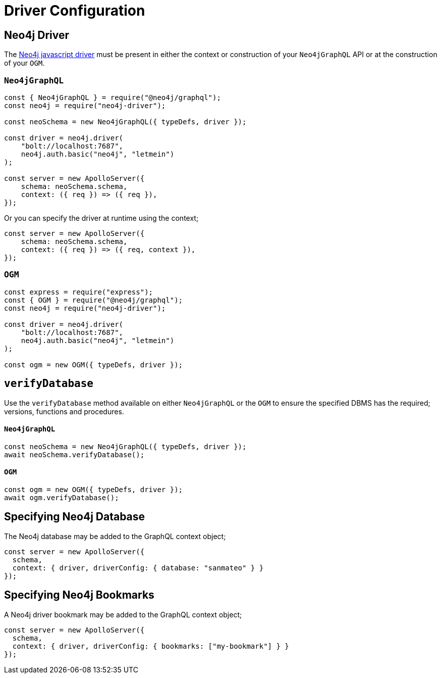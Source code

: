 [[drivers-and-config]]
= Driver Configuration


== Neo4j Driver
The https://github.com/neo4j/neo4j-javascript-driver[Neo4j javascript driver] must be present in either the context or construction of your `Neo4jGraphQL` API or at the construction of your `OGM`.

=== `Neo4jGraphQL`
[source, javascript]
----
const { Neo4jGraphQL } = require("@neo4j/graphql");
const neo4j = require("neo4j-driver");

const neoSchema = new Neo4jGraphQL({ typeDefs, driver });

const driver = neo4j.driver(
    "bolt://localhost:7687",
    neo4j.auth.basic("neo4j", "letmein")
);

const server = new ApolloServer({
    schema: neoSchema.schema,
    context: ({ req }) => ({ req }),
});
----

Or you can specify the driver at runtime using the context;

[source, javascript]
----
const server = new ApolloServer({
    schema: neoSchema.schema,
    context: ({ req }) => ({ req, context }),
});
----

=== `OGM`

[source, javascript]
----
const express = require("express");
const { OGM } = require("@neo4j/graphql");
const neo4j = require("neo4j-driver");

const driver = neo4j.driver(
    "bolt://localhost:7687",
    neo4j.auth.basic("neo4j", "letmein")
);

const ogm = new OGM({ typeDefs, driver });
----

[[drivers-and-config-verifyDatabase]]
== `verifyDatabase`
Use the `verifyDatabase` method available on either `Neo4jGraphQL` or the `OGM` to ensure the specified DBMS has the required; versions, functions and procedures.

==== `Neo4jGraphQL`

[source, javascript]
----
const neoSchema = new Neo4jGraphQL({ typeDefs, driver });
await neoSchema.verifyDatabase();
----

==== `OGM`

[source, javascript]
----
const ogm = new OGM({ typeDefs, driver });
await ogm.verifyDatabase();
----

== Specifying Neo4j Database
The Neo4j database may be added to the GraphQL context object;

[source, javascript]
----
const server = new ApolloServer({
  schema,
  context: { driver, driverConfig: { database: "sanmateo" } }
});
----

== Specifying Neo4j Bookmarks
A Neo4j driver bookmark may be added to the GraphQL context object;

[source, javascript]
----
const server = new ApolloServer({
  schema,
  context: { driver, driverConfig: { bookmarks: ["my-bookmark"] } }
});
----
